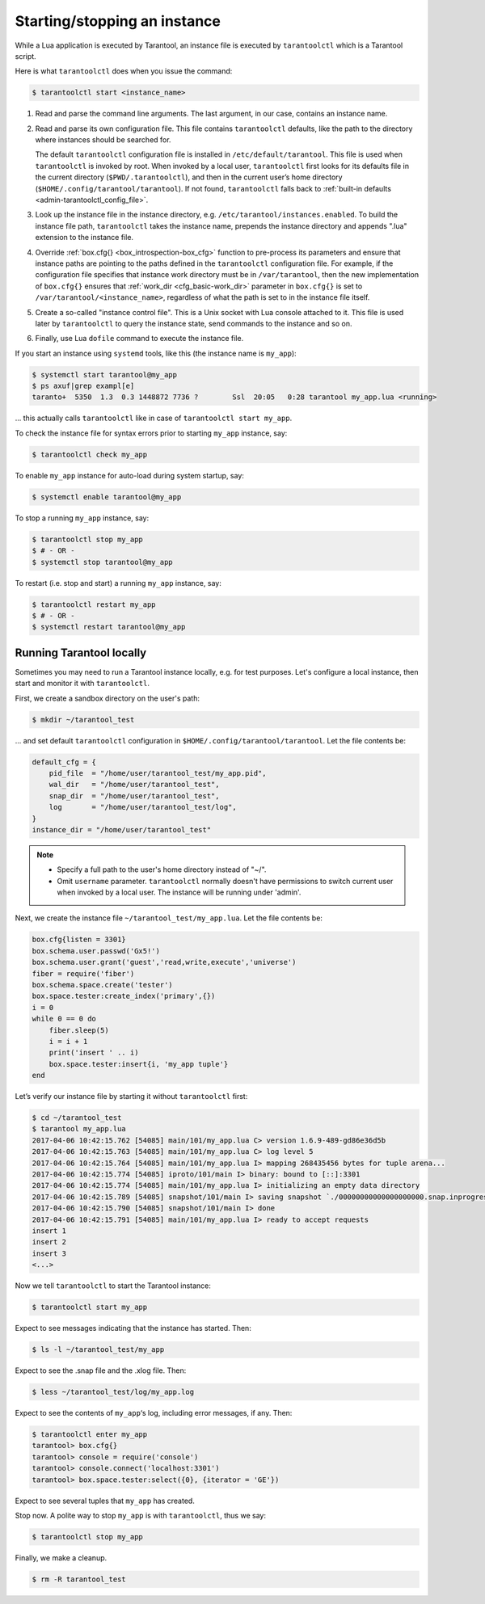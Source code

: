 .. _admin-start_stop_instance:

================================================================================
Starting/stopping an instance
================================================================================

While a Lua application is executed by Tarantool, an instance file is executed
by ``tarantoolctl`` which is a Tarantool script.

Here is what ``tarantoolctl`` does when you issue the command:

.. code-block:: bash

   $ tarantoolctl start <instance_name>

1. Read and parse the command line arguments. The last argument, in our case,
   contains an instance name.

2. Read and parse its own configuration file. This file contains ``tarantoolctl``
   defaults, like the path to the directory where instances should be searched
   for.
   
   The default ``tarantoolctl`` configuration file is installed in
   ``/etc/default/tarantool``. This file is used when ``tarantoolctl`` is
   invoked by root. When invoked by a local user, ``tarantoolctl`` first looks
   for its defaults file in the current directory (``$PWD/.tarantoolctl``), and
   then in the current user’s home directory
   (``$HOME/.config/tarantool/tarantool``). If not found, ``tarantoolctl`` falls
   back to :ref:`built-in defaults <admin-tarantoolctl_config_file>`.

3. Look up the instance file in the instance directory, e.g.
   ``/etc/tarantool/instances.enabled``. To build the instance file path,
   ``tarantoolctl`` takes the instance name, prepends the instance directory and
   appends ".lua" extension to the instance file.

4. Override :ref:`box.cfg{} <box_introspection-box_cfg>` function to pre-process
   its parameters and ensure that instance paths are pointing to the paths
   defined in the ``tarantoolctl`` configuration file. For example, if the
   configuration file specifies that instance work directory must be in
   ``/var/tarantool``, then the new implementation of ``box.cfg{}`` ensures that
   :ref:`work_dir <cfg_basic-work_dir>` parameter in ``box.cfg{}`` is set to
   ``/var/tarantool/<instance_name>``, regardless of what the path is set to in
   the instance file itself.

5. Create a so-called "instance control file". This is a Unix socket with Lua
   console attached to it. This file is used later by ``tarantoolctl`` to query
   the instance state, send commands to the instance and so on.

6. Finally, use Lua ``dofile`` command to execute the instance file. 

If you start an instance using ``systemd`` tools, like this (the instance name
is ``my_app``):

.. code-block:: console

   $ systemctl start tarantool@my_app
   $ ps axuf|grep exampl[e]
   taranto+  5350  1.3  0.3 1448872 7736 ?        Ssl  20:05   0:28 tarantool my_app.lua <running>

... this actually calls ``tarantoolctl`` like in case of
``tarantoolctl start my_app``.

To check the instance file for syntax errors prior to starting ``my_app``
instance, say:

.. code-block:: bash

   $ tarantoolctl check my_app

To enable ``my_app`` instance for auto-load during system startup, say:

.. code-block:: bash

   $ systemctl enable tarantool@my_app

To stop a running ``my_app`` instance, say:

.. code-block:: bash

   $ tarantoolctl stop my_app
   $ # - OR -
   $ systemctl stop tarantool@my_app

To restart (i.e. stop and start) a running ``my_app`` instance, say:

.. code-block:: bash

   $ tarantoolctl restart my_app
   $ # - OR -
   $ systemctl restart tarantool@my_app
       
.. _admin-start_stop_instance-running_locally:

--------------------------------------------------------------------------------
Running Tarantool locally
--------------------------------------------------------------------------------

Sometimes you may need to run a Tarantool instance locally, e.g. for test
purposes. Let's configure a local instance, then start and monitor it with
``tarantoolctl``.

First, we create a sandbox directory on the user's path:

.. code-block:: bash

   $ mkdir ~/tarantool_test

... and set default ``tarantoolctl`` configuration in
``$HOME/.config/tarantool/tarantool``. Let the file contents be:

.. code-block:: lua

   default_cfg = {
       pid_file  = "/home/user/tarantool_test/my_app.pid",
       wal_dir   = "/home/user/tarantool_test",
       snap_dir  = "/home/user/tarantool_test",
       log       = "/home/user/tarantool_test/log",
   }
   instance_dir = "/home/user/tarantool_test"

.. NOTE::

   * Specify a full path to the user's home directory instead of "~/".
   
   * Omit ``username`` parameter. ``tarantoolctl`` normally doesn't have
     permissions to switch current user when invoked by a local user. The
     instance will be running under 'admin'.

Next, we create the instance file ``~/tarantool_test/my_app.lua``. Let the file
contents be:

.. code-block:: lua

   box.cfg{listen = 3301}
   box.schema.user.passwd('Gx5!')
   box.schema.user.grant('guest','read,write,execute','universe')
   fiber = require('fiber')
   box.schema.space.create('tester')
   box.space.tester:create_index('primary',{})
   i = 0
   while 0 == 0 do
       fiber.sleep(5)
       i = i + 1
       print('insert ' .. i)
       box.space.tester:insert{i, 'my_app tuple'}
   end

Let’s verify our instance file by starting it without ``tarantoolctl`` first:

.. code-block:: console

   $ cd ~/tarantool_test
   $ tarantool my_app.lua
   2017-04-06 10:42:15.762 [54085] main/101/my_app.lua C> version 1.6.9-489-gd86e36d5b
   2017-04-06 10:42:15.763 [54085] main/101/my_app.lua C> log level 5
   2017-04-06 10:42:15.764 [54085] main/101/my_app.lua I> mapping 268435456 bytes for tuple arena...
   2017-04-06 10:42:15.774 [54085] iproto/101/main I> binary: bound to [::]:3301
   2017-04-06 10:42:15.774 [54085] main/101/my_app.lua I> initializing an empty data directory
   2017-04-06 10:42:15.789 [54085] snapshot/101/main I> saving snapshot `./00000000000000000000.snap.inprogress'
   2017-04-06 10:42:15.790 [54085] snapshot/101/main I> done
   2017-04-06 10:42:15.791 [54085] main/101/my_app.lua I> ready to accept requests
   insert 1
   insert 2
   insert 3
   <...>

Now we tell ``tarantoolctl`` to start the Tarantool instance:

.. code-block:: bash

   $ tarantoolctl start my_app

Expect to see messages indicating that the instance has started. Then:

.. code-block:: bash

   $ ls -l ~/tarantool_test/my_app

Expect to see the .snap file and the .xlog file. Then:

.. code-block:: bash

   $ less ~/tarantool_test/log/my_app.log

Expect to see the contents of ``my_app``‘s log, including error messages, if
any. Then:

.. code-block:: bash

   $ tarantoolctl enter my_app
   tarantool> box.cfg{}
   tarantool> console = require('console')
   tarantool> console.connect('localhost:3301')
   tarantool> box.space.tester:select({0}, {iterator = 'GE'})

Expect to see several tuples that ``my_app`` has created.

Stop now. A polite way to stop ``my_app`` is with ``tarantoolctl``, thus we say:

.. code-block:: bash

   $ tarantoolctl stop my_app

Finally, we make a cleanup.

.. code-block:: bash

   $ rm -R tarantool_test
